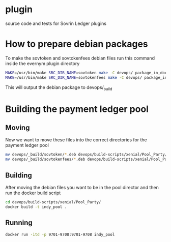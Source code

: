 * plugin
  
  source code and tests for Sovrin Ledger plugins

* How to prepare debian packages 

   To make the sovtoken and sovtokenfees debian files run this command inside
   the evernym plugin directory

   #+BEGIN_SRC bash  :tangle build_indy_pool.sh
    MAKE=/usr/bin/make SRC_DIR_NAME=sovtoken make -C devops/ package_in_docker 
    MAKE=/usr/bin/make SRC_DIR_NAME=sovtokenfees make -C devops/ package_in_docker
   #+END_SRC

   This will output the debian package to devops/_build
* Building the payment ledger pool

** Moving 

   Now we want to move these files into the correct directories for the payment
   ledger pool

   #+BEGIN_SRC bash :tangle build_indy_pool.sh
     mv devops/_build/sovtoken/*.deb devops/build-scripts/xenial/Pool_Party/.
     mv devops/_build/sovtokenfees/*.deb devops/build-scripts/xenial/Pool_Party/.
   #+END_SRC

** Building 

   After moving the debian files you want to be in the pool director and then
   run the docker build script

   #+BEGIN_SRC bash :tangle build_indy_pool.sh
     cd devops/build-scripts/xenial/Pool_Party/
     docker build -t indy_pool .
   #+END_SRC

** Running

   
   #+BEGIN_SRC bash  :tangle build_indy_pool.sh
     docker run -itd -p 9701-9708:9701-9708 indy_pool
   #+END_SRC

   
